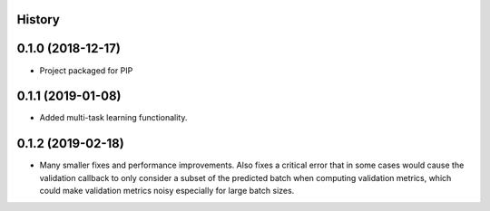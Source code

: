 History
-------

0.1.0 (2018-12-17)
--------------------
* Project packaged for PIP

0.1.1 (2019-01-08)
--------------------
* Added multi-task learning functionality.

0.1.2 (2019-02-18)
--------------------
* Many smaller fixes and performance improvements. Also fixes a critical error
  that in some cases would cause the validation callback to only consider a
  subset of the predicted batch when computing validation metrics, which could
  make validation metrics noisy especially for large batch sizes.
